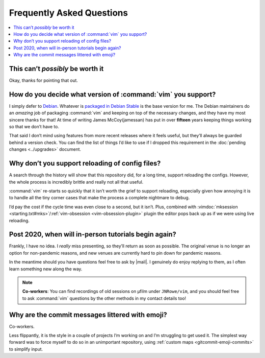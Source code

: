 Frequently Asked Questions
==========================

..
    Ask them, and perhaps they’ll become frequent enough to be added here ;)

.. contents::
    :local:

This can’t *possibly* be worth it
---------------------------------

Okay, thanks for pointing that out.

How do you decide what version of :command:`vim` you support?
-------------------------------------------------------------

I simply defer to Debian_.  Whatever is `packaged in Debian Stable`_ is the base
version for me.  The Debian maintainers do an *amazing* job of packaging
:command:`vim` and keeping on top of the necessary changes, and they have my
most sincere thanks for that!  At time of writing James McCoy(jamessan) has put
in over **fifteen** years keeping things working so that we don’t have to.

That said I don’t mind using features from more recent releases where it feels
useful, but they’ll always be guarded behind a version check.  You can find the
list of things I’d like to use if I dropped this requirement in the
:doc:`pending changes <../upgrades>` document.

Why don’t you support reloading of config files?
------------------------------------------------

A search through the history will show that this repository did, for a long
time, support reloading the configs.  However, the whole process is incredibly
brittle and really not all that useful.

:command:`vim` re-starts so quickly that it isn’t worth the grief to support
reloading, especially given how annoying it is to handle all the tiny corner
cases that make the process a complete nightmare to debug.

I’d pay the cost if the cycle time was even close to a second, but it isn’t.
Plus, combined with :vimdoc:`mksession <starting.txt#mks>`/:ref:`vim-obsession
<vim-obsession-plugin>` plugin the editor pops back up as if we were using live
reloading.

Post 2020, when will in-person tutorials begin again?
-----------------------------------------------------

Frankly, I have no idea.  I *really* miss presenting, so they’ll return as soon
as possible.  The original venue is no longer an option for non-pandemic
reasons, and new venues are currently hard to pin down for pandemic reasons.

In the meantime should you have questions feel free to ask by |mail|.
I genuinely do enjoy replying to them, as I often learn something new along the
way.

.. note::

    **Co-workers**:  You can find recordings of old sessions on µfilm under
    ``JNRowe/vim``, and you should feel free to ask :command:`vim` questions by
    the other methods in my contact details too!

Why are the commit messages littered with emoji?
------------------------------------------------

Co-workers.

Less flippantly, it is the style in a couple of projects I’m working on and I’m
struggling to get used it.  The simplest way forward was to force myself to do
so in an unimportant repository, using :ref:`custom maps
<gitcommit-emoji-commits>` to simplify input.

.. _Debian: https://debian.org/
.. _packaged in Debian Stable: https://packages.debian.org/vim
